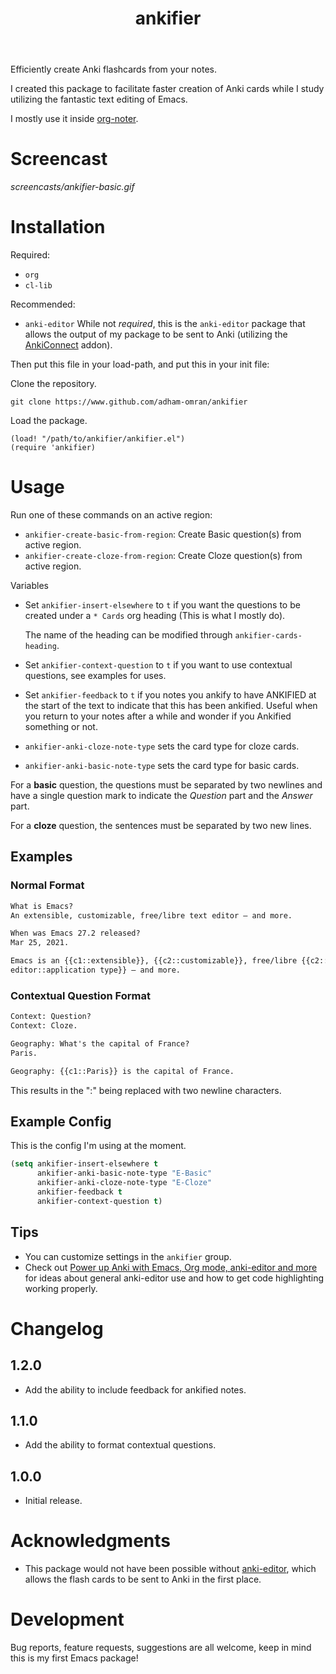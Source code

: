 #+TITLE: ankifier

#+PROPERTY: LOGGING nil

# Note: This readme works with the org-make-toc <https://github.com/alphapapa/org-make-toc> package, which automatically updates the table of contents.

Efficiently create Anki flashcards from your notes.

I created this package to facilitate faster creation of Anki cards while I study
utilizing the fantastic text editing of Emacs.

I mostly use it inside [[https://github.com/weirdNox/org-noter][org-noter]].

* Screencast

[[screencasts/ankifier-basic.gif]]

* Contents                                                         :noexport:
:PROPERTIES:
:TOC:      :include siblings
:END:
:CONTENTS:
- [[#installation][Installation]]
- [[#usage][Usage]]
- [[#changelog][Changelog]]
- [[#acknowledgments][Acknowledgments]]
- [[#development][Development]]
:END:

* Installation
:PROPERTIES:
:TOC:      :depth 0
:END:

Required:
+ =org=
+ =cl-lib=  

Recommended:
+ =anki-editor=
  While not /required/, this is the ~anki-editor~ package that allows the output of my package
  to be sent to Anki (utilizing the [[https://ankiweb.net/shared/info/2055492159][AnkiConnect]] addon).

Then put this file in your load-path, and put this in your init file:

Clone the repository.
#+begin_src shell
git clone https://www.github.com/adham-omran/ankifier
#+end_src

Load the package.
#+begin_src elisp
(load! "/path/to/ankifier/ankifier.el")
(require 'ankifier)
#+end_src

* Usage
:PROPERTIES:
:TOC:      :depth 0
:END:

Run one of these commands on an active region:

+ =ankifier-create-basic-from-region=: Create Basic question(s) from active
  region.
+ =ankifier-create-cloze-from-region=: Create Cloze question(s) from active
  region.

Variables

+ Set =ankifier-insert-elsewhere= to =t= if you want the questions to be created
  under a =* Cards= org heading (This is what I mostly do).

  The name of the heading can be modified through =ankifier-cards-heading=.

+ Set =ankifier-context-question= to =t= if you want to use contextual questions,
  see examples for uses.

+ Set =ankifier-feedback= to =t= if you notes you ankify to have ANKIFIED at the
  start of the text to indicate that this has been ankified. Useful when you
  return to your notes after a while and wonder if you Ankified something or
  not.

+ =ankifier-anki-cloze-note-type= sets the card type for cloze cards.

+ =ankifier-anki-basic-note-type= sets the card type for basic cards.



For a *basic* question, the questions must be separated by two newlines
and have a single question mark to indicate the /Question/ part and the /Answer/
part.


For a *cloze* question, the sentences must be separated by two new lines.

** Examples
*** Normal Format
#+begin_src org
What is Emacs?
An extensible, customizable, free/libre text editor — and more.

When was Emacs 27.2 released?
Mar 25, 2021.

Emacs is an {{c1::extensible}}, {{c2::customizable}}, free/libre {{c2::text
editor::application type}} — and more.
#+end_src
*** Contextual Question Format
#+begin_src org
Context: Question?
Context: Cloze.

Geography: What's the capital of France?
Paris.

Geography: {{c1::Paris}} is the capital of France.
#+end_src
This results in the ":" being replaced with two newline characters.
** Example Config
This is the config I'm using at the moment.
#+begin_src emacs-lisp
(setq ankifier-insert-elsewhere t
      ankifier-anki-basic-note-type "E-Basic"
      ankifier-anki-cloze-note-type "E-Cloze"
      ankifier-feedback t
      ankifier-context-question t)
#+end_src
** Tips
+ You can customize settings in the =ankifier= group.
+ Check out [[https://yiufung.net/post/anki-org/][Power up Anki with Emacs, Org mode, anki-editor and more]] for ideas
  about general anki-editor use and how to get code highlighting working
  properly.
* Changelog
:PROPERTIES:
:TOC:      :depth 0
:END:
** 1.2.0
- Add the ability to include feedback for ankified notes.
** 1.1.0
- Add the ability to format contextual questions.
** 1.0.0
- Initial release.
* Acknowledgments
:PROPERTIES:
:TOC:      :depth 0
:END:
- This package would not have been possible without [[https://github.com/louietan/anki-editor][anki-editor]], which allows
  the flash cards to be sent to Anki in the first place.
* Development
:PROPERTIES:
:TOC:      :depth 0
:END:
Bug reports, feature requests, suggestions are all welcome, keep in mind this is
my first Emacs package!


# Local Variables:
# eval: (require 'org-make-toc)
# before-save-hook: org-make-toc
# org-export-with-properties: ()
# org-export-with-title: t
# End:
